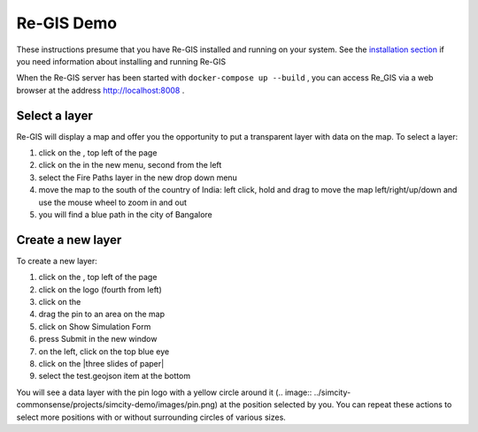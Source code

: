 .. _regisdemo:

Re-GIS Demo
===========
These instructions presume that you have Re-GIS installed and running on your system. See the `installation section <installation.html>`_ if you need information about installing and running Re-GIS

When the Re-GIS server has been started with ``docker-compose up --build`` , you can access Re_GIS via a web browser at the address http://localhost:8008 .

Select a layer
--------------
Re-GIS will display a map and offer you the opportunity to put a transparent layer with data on the map. To select a layer:

1) click on the |three horizontal lines|, top left of the page
2) click on the |three sheets of paper| in the new menu, second from the left
3) select the Fire Paths layer in the new drop down menu
4) move the map to the south of the country of India: left click, hold and drag to move the map left/right/up/down and use the mouse wheel to zoom in and out
5) you will find a blue path in the city of Bangalore

Create a new layer
------------------
To create a new layer:

1) click on the |three horizontal lines|, top left of the page
2) click on the |Erlenmeyer bottle| logo (fourth from left)
3) click on the |pencil|
4) drag the pin to an area on the map
5) click on Show Simulation Form
6) press Submit in the new window
7) on the left, click on the top blue eye
8) click on the |three slides of paper|
9) select the test.geojson item at the bottom

.. |three horizontal lines| image:: img/menu.png
.. |three sheets of paper| image:: img/layers.png
.. |pencil| image:: img/brush.png
.. |Erlenmeyer bottle| image:: img/bottle.png


You will see a data layer with the pin logo with a yellow circle around it (.. image:: ../simcity-commonsense/projects/simcity-demo/images/pin.png) at the position selected by you. You can repeat these actions to select more positions with or without surrounding circles of various sizes.
